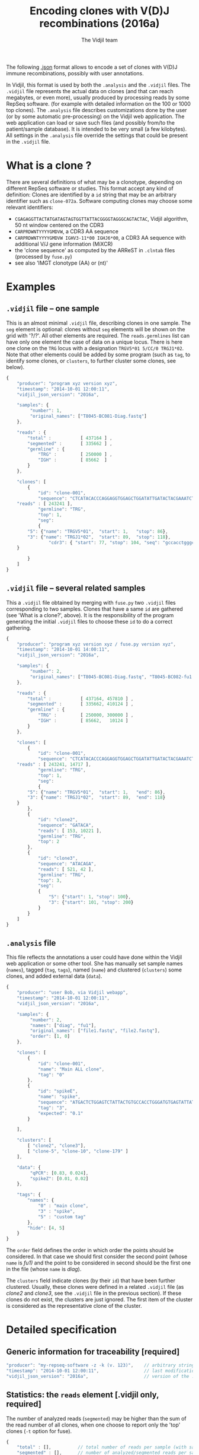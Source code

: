 #+TITLE: Encoding clones with V(D)J recombinations (2016a)
#+AUTHOR: The Vidjil team
#+HTML_HEAD: <link rel="stylesheet" type="text/css" href="../css/org-mode.css" />

The following [[http://en.wikipedia.org/wiki/JSON][.json]] format allows to
encode a set of clones with V(D)J immune recombinations,
possibly with user annotations.

In Vidjil, this format is used by both the =.analysis= and the =.vidjil= files.
The =.vidjil= file represents the actual data on clones (and that can
reach megabytes, or even more), usually produced by processing reads by some RepSeq software.
(for example with detailed information on the 100 or 1000 top clones).
The =.analysis= file describes customizations done by the user
(or by some automatic pre-processing) on the Vidjil web application. The web application
can load or save such files (and possibly from/to the patient/sample database).
It is intended to be very small (a few kilobytes).
All settings in the =.analysis= file override the settings that could be
present in the =.vidjil= file.



* What is a clone ?

There are several definitions of what may be a clonotype,
depending on different RepSeq software or studies.
This format accept any kind of definition:
Clones are identified by a =id= string that may be an arbitrary identifier such as =clone-072a=.
Software computing clones may choose some relevant identifiers:
 - =CGAGAGGTTACTATGATAGTAGTGGTTATTACGGGGTAGGGCAGTACTAC=, Vidjil algorithm, 50 nt window centered on the CDR3
 - =CARPRDWNTYYYYGMDVW=, a CDR3 AA sequence
 - =CARPRDWNTYYYYGMDVW IGHV3-11*00 IGHJ6*00=, a CDR3 AA sequence with additional V/J gene information (MiXCR)
 - the 'clone sequence' as computed by the ARReST in =.clntab= files (processed by =fuse.py=)
 - see also 'IMGT clonotype (AA) or (nt)'

* Examples

** =.vidjil= file -- one sample

This is an almost minimal =.vidjil= file, describing clones in one sample.
The =seg= element is optional: clones without =seg= elements will be shown on the grid with '?/?'.
All other elements are required. The =reads.germlines= list can have only one element the case of data on a unique locus.
There is here one clone on the =TRG= locus with a designation =TRGV5*01 5/CC/0 TRGJ1*02=.
Note that other elements could be added by some program (such as =tag=, to identify some clones,
or =clusters=, to further cluster some clones, see below).

#+BEGIN_SRC js :tangle analysis-example1.vidjil
    {
        "producer": "program xyz version xyz",
        "timestamp": "2014-10-01 12:00:11",
        "vidjil_json_version": "2016a",

        "samples": {
             "number": 1, 
             "original_names": ["T8045-BC081-Diag.fastq"]
        },

        "reads" : {
            "total" :           [ 437164 ] ,
            "segmented" :       [ 335662 ] ,
            "germline" : {
                "TRG" :         [ 250000 ] ,
                "IGH" :         [ 85662  ]
            }
        },

        "clones": [
            {
                "id": "clone-001",
                "sequence": "CTCATACACCCAGGAGGTGGAGCTGGATATTGATACTACGAAATCTAATTGAAAATGATTCTGGGGTCTATTACTGTGCCACCTGGGCCTTATTATAAGAAACTCTTTGGCAGTGGAAC",
		"reads" : [ 243241 ],
                "germline": "TRG",
                "top": 1,
                "seg":
                {
		    "5": {"name": "TRGV5*01",  "start": 1,   "stop": 86},
		    "3": {"name": "TRGJ1*02",  "start": 89,  "stop": 118},
                    "cdr3": { "start": 77, "stop": 104, "seq": "gccacctgggccttattataagaaactc" }
		}

            }
        ]
    }
#+END_SRC

** =.vidjil= file -- several related samples

This a =.vidjil= file obtained by merging with =fuse.py= two =.vidjil= files corresponding to two samples.
Clones that have a same =id= are gathered (see 'What is a clone?', above).
It is the responsibility of the program generating the initial =.vidjil= files to choose these =id= to
do a correct gathering.


#+BEGIN_SRC js :tangle analysis-example2.vidjil
    {
        "producer": "program xyz version xyz / fuse.py version xyz",
        "timestamp": "2014-10-01 14:00:11",
        "vidjil_json_version": "2016a",

        "samples": {
             "number": 2, 
             "original_names": ["T8045-BC081-Diag.fastq", "T8045-BC082-fu1.fastq"]
        },

        "reads" : {
            "total" :           [ 437164, 457810 ] ,
            "segmented" :       [ 335662, 410124 ] ,
            "germline" : {
                "TRG" :         [ 250000, 300000 ] ,
                "IGH" :         [ 85662,   10124 ]
            }
        },

        "clones": [
            {
                "id": "clone-001",
                "sequence": "CTCATACACCCAGGAGGTGGAGCTGGATATTGATACTACGAAATCTAATTGAAAATGATTCTGGGGTCTATTACTGTGCCACCTGGGCCTTATTATAAGAAACTCTTTGGCAGTGGAAC",
		"reads" : [ 243241, 14717 ],
                "germline": "TRG",
                "top": 1,
                "seg":
                {
		    "5": {"name": "TRGV5*01",  "start": 1,   "end": 86},
		    "3": {"name": "TRGJ1*02",  "start": 89,  "end": 118}
		}
            },
            {
                "id": "clone2",
                "sequence": "GATACA",
                "reads": [ 153, 10221 ],
                "germline": "TRG",
                "top": 2
            },
            {
                "id": "clone3",
                "sequence": "ATACAGA",
                "reads": [ 521, 42 ],
                "germline": "TRG",
                "top": 3,
                "seg":
                {
                    "5": {"start": 1, "stop": 100},
                    "3": {"start": 101, "stop": 200}
                }
            }
        ]
    }
#+END_SRC


** =.analysis= file

This file reflects the annotations a user could have done within the Vidjil web application or some other tool.
She has manually set sample names (=names=), tagged (=tag=, =tags=), named (=name=) and clustered (=clusters=) 
some clones, and added external data (=data=).

#+BEGIN_SRC js :tangle analysis-example2.analysis
    {
        "producer": "user Bob, via Vidjil webapp",
        "timestamp": "2014-10-01 12:00:11",
        "vidjil_json_version": "2016a",

        "samples": {
             "number": 2, 
             "names": ["diag", "fu1"],
             "original_names": ["file1.fastq", "file2.fastq"],
             "order": [1, 0]
        },

        "clones": [
            {
                "id": "clone-001",
                "name": "Main ALL clone",
                "tag": "0"
            },
            {
                "id": "spikeE",
                "name": "spike",
                "sequence": "ATGACTCTGGAGTCTATTACTGTGCCACCTGGGATGTGAGTATTATAAGAAAC",
                "tag": "3",
                "expected": "0.1"
            }

        ],

        "clusters": [
            [ "clone2", "clone3"],
            [ "clone-5", "clone-10", "clone-179" ]
        ],

        "data": {
             "qPCR": [0.83, 0.024],
             "spikeZ": [0.01, 0.02]
        },

        "tags": {
            "names": {
                "0" : "main clone",
                "3" : "spike",
                "5" : "custom tag"
            },
            "hide": [4, 5]
        }
    }
#+END_SRC

The =order= field defines the order in which order the points should be
considered. In that case we should first consider the second point (whose =name=
is /fu1)/ and the point to be considered in second should be the first one in
the file (whose =name= is /diag/).

The =clusters= field indicate clones (by their =id=) that have been further clustered.
Usually, these clones were defined in a related =.vidjil= file (as /clone2/ and /clone3/,
see the =.vidjil= file in the previous section). If these clones do not exist, the clusters are
just ignored. The first item of the cluster is considered as the
representative clone of the cluster.

* Detailed specification
						     
** Generic information for traceability [required]

#+BEGIN_SRC js
   "producer": "my-repseq-software -z -k (v. 123)",    // arbitrary string, user/software/version/options producing this file [required]
   "timestamp": "2014-10-01 12:00:11",                 // last modification date [required]
   "vidjil_json_version": "2016a",                     // version of the .json format  [required]
#+END_SRC



** Statistics: the =reads= element [.vidjil only, required]

The number of analyzed reads (=segmented=) may be higher than the sum of the read number of all clones,
when one choose to report only the 'top' clones (=-t= option for fuse).

#+BEGIN_SRC js
{
    "total" : [],          // total number of reads per sample (with samples.number elements)
    "segmented" : [],      // number of analyzed/segmented reads per sample (with samples.number elements)
    "germline" : {         // number of analyzed/segmented reads per sample/germline (with samples.number elements)
        "TRG" : [],
        "IGH" : []
    }
}
#+END_SRC


 
** =samples= element [required]

#+BEGIN_SRC js
  {
    "number": 2,      // number of samples [required]

    "original_names": [],  // original sample names (with samples.number elements) [required]

    "names": [],      // custom sample names (with samples.number elements) [optional]
                      // These names are editable and will be used on the graphs

    "order": [],      // custom sample order (lexicographic order by default) [optional]


    // traceability on each sample (with sample.number elements)
    "producer": [],
    "timestamp": [],
    "log": []
  }
#+END_SRC



** =clones= list, with read count, tags, V(D)J designation and other sequence features

Each element in the =clones= list describes properties of a clone.

In a =.vidjil= file, this is the main part, describing all clones.
In the =.analysis= file, this section is intended to describe some specific clones.


#+BEGIN_SRC js
  {
    "id": "",        // clone identifier, must be unique [required] [see above, 'What is a clone ?']
                     // the clone identifier in the .vidjil file and in .analysis file must match

    "germline": ""   // [required for .vidjil]
                     // (should match a germline defined in germline/germline.data)

    "name": "",      // clone custom name [optional]
                     // (the default name, in .vidjil, is computed from V/D/J information)

    "sequence": "",  // reference nt sequence [required for .vidjil]
                     // (for .analysis, not really used now in the web application,
                     //  for special clones/sequences that are known,
                     //  such as standard/spikes or know patient clones)
 
    "tag": "",       // tag id from 0 to 7 (see below) [optional]

    "expected": ""   // expected abundance of this clone (between 0 and 1) [optional]
                     // this will create a normalization option in the 
                     // settings web application menu

    "seg":           // detailed V(D)J designation/segmentation and other sequences features [optional]
                     // on the web application, clones that are not segmented will be shown on the grid with '?/?'
                     // positions are related to the 'sequence'
                     // names of V/D/J genes should match the ones in files referenced in germline/germline.data
                     // Positions on the sequence start at 1.
      {
         "5": {"name": "IGHV5*01", "start": 1, "stop": 120},    // V (or 5') segment
         "4": {"name": "IGHD1*01", "start": 124, "stop": 135},  // D (or middle) segment
                     // Recombination with several D may use "4a", "4b"...
         "3": {"name": "IGHJ3*02", "start": 136, "stop": 171},  // J (or 3') segment

                     // any feature to be highlighted in the sequence
                     // the optional "seq" element gives a sequence that corresponds to this feature
                     // JUNCTION//CDR3 should be stored that way (in fields called "junction" of "cdr3"),
                     // its productivity must be stored in a boolean field called "productive".
                     // Positions also start at 1.
         "somefeature": { "start": 56, "stop": 61, "seq": "ACTGTA" }
      }


    "reads": [],      // number of reads in this clones [.vidjil only, required] 
                      // (with samples.number elements)

    "top": 0,         // (not documented now) [required] threshold to display/hide the clone
    "stats": []       // (not documented now) [.vidjil only] (with sample.number elements)


 }
#+END_SRC

** =germlines= list [optional][work in progress, to be documented]

extend the =germline.data= default file with a custom germline

#+BEGIN_SRC js
        "germlines" : {
            "custom" : {
                "shortcut": "B",
                "5": ["TRBV.fa"],
                "4": ["TRBD.fa"],
                "3": ["TRBJ.fa"]
            }
        }
#+END_SRC

** Further clustering of clones: the =clusters= list [optional]

Each element in the 'clusters' list describe a list of clones that are 'merged'.
In the web application, it will be still possible to see them or to unmerge them.
The first clone of each line is used as a representative for the cluster.


** =data= list [optional][work in progress, to be documented]

Each element in the =data= list is a list of values (of size samples.number)
showing additional data for each sample, as for example qPCR levels or spike information.

In the browser, it will be possible to display these data and to normalize
against them (not implemented now).

** Tagging some clones: =tags= list [optional]

The =tags= list describe the custom tag names as well as tags that should be hidden by default.
The default tag names are defined in [[../browser/js/vidjil-style.js]].

#+BEGIN_SRC js
    "key" : "value"  // "key" is the tag id from 0 to 7 and "value" is the custom tag name attributed
#+END_SRC



